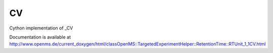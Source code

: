 CV
==

.. py:class:: CV


   Bases: :py:class:`object`


Cython implementation of _CV


Documentation is available at http://www.openms.de/current_doxygen/html/classOpenMS::TargetedExperimentHelper::RetentionTime::RTUnit_1_1CV.html




.. py:attribute:: CV.URI




.. py:attribute:: CV.fullname




.. py:attribute:: CV.id




.. py:attribute:: CV.version




